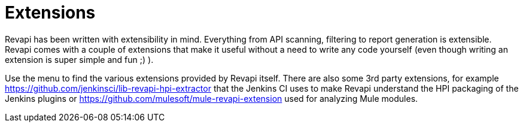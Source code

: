 = Extensions

Revapi has been written with extensibility in mind. Everything from API scanning, filtering to report generation is
extensible. Revapi comes with a couple of extensions that make it useful without a need to write any code yourself
(even though writing an extension is super simple and fun ;) ).

Use the menu to find the various extensions provided by Revapi itself. There are also some 3rd party
extensions, for example https://github.com/jenkinsci/lib-revapi-hpi-extractor that the Jenkins CI uses to make Revapi
understand the HPI packaging of the Jenkins plugins or https://github.com/mulesoft/mule-revapi-extension used for
analyzing Mule modules.